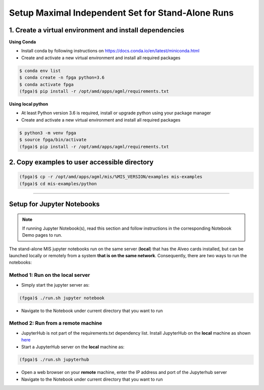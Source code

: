 .. _mis-setup-standalone-label:

Setup Maximal Independent Set for Stand-Alone Runs
==================================================

1. Create a virtual environment and install dependencies
--------------------------------------------------------

**Using Conda**

* Install conda by following instructions on https://docs.conda.io/en/latest/miniconda.html
* Create and activate a new virtual environment and install all required packages

.. code-block:: bash

    $ conda env list
    $ conda create -n fpga python=3.6
    $ conda activate fpga
    (fpga)$ pip install -r /opt/amd/apps/agml/requirements.txt

**Using local python**

* At least Python version 3.6 is required, install or upgrade python using your package manager
* Create and activate a new virtual environment and install all required packages

.. code-block:: bash

    $ python3 -m venv fpga
    $ source fpga/bin/activate
    (fpga)$ pip install -r /opt/amd/apps/agml/requirements.txt

2. Copy examples to user accessible directory
--------------------------------------------------------

.. code-block:: bash

    (fpga)$ cp -r /opt/amd/apps/agml/mis/%MIS_VERSION/examples mis-examples
    (fpga)$ cd mis-examples/python

---------------------------

Setup for Jupyter Notebooks
---------------------------

..  note:: If running Jupyter Notebook(s), read this section and follow instructions in the
           corresponding Notebook Demo pages to run.

The stand-alone MIS jupyter notebooks run on the same server (**local**) that has the Alveo cards installed,
but can be launched locally or remotely from a system **that is on the same network**. Consequently, there are
two ways to run the notebooks:

Method 1: Run on the local server
^^^^^^^^^^^^^^^^^^^^^^^^^^^^^^^^^

* Simply start the jupyter server as:

.. code-block:: bash

    (fpga)$ ./run.sh jupyter notebook

* Navigate to the Notebook under current directory that you want to run

Method 2: Run from a remote machine
^^^^^^^^^^^^^^^^^^^^^^^^^^^^^^^^^^^

* JupyterHub is not part of the requirements.txt dependency list. Install JupyterHub on the **local**
  machine as shown `here <https://jupyterhub.readthedocs.io/en/stable/quickstart.html#installation>`_
* Start a JupyterHub server on the **local** machine as:

.. code-block:: bash

    (fpga)$ ./run.sh jupyterhub

* Open a web browser on your **remote** machine, enter the IP address and port of the Jupyterhub server
* Navigate to the Notebook under current directory that you want to run
